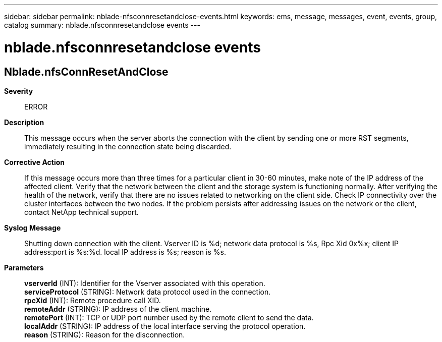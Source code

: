 ---
sidebar: sidebar
permalink: nblade-nfsconnresetandclose-events.html
keywords: ems, message, messages, event, events, group, catalog
summary: nblade.nfsconnresetandclose events
---

= nblade.nfsconnresetandclose events
:toclevels: 1
:hardbreaks:
:nofooter:
:icons: font
:linkattrs:
:imagesdir: ./media/

== Nblade.nfsConnResetAndClose
*Severity*::
ERROR
*Description*::
This message occurs when the server aborts the connection with the client by sending one or more RST segments, immediately resulting in the connection state being discarded.
*Corrective Action*::
If this message occurs more than three times for a particular client in 30-60 minutes, make note of the IP address of the affected client. Verify that the network between the client and the storage system is functioning normally. After verifying the health of the network, verify that there are no issues related to networking on the client side. Check IP connectivity over the cluster interfaces between the two nodes. If the problem persists after addressing issues on the network or the client, contact NetApp technical support.
*Syslog Message*::
Shutting down connection with the client. Vserver ID is %d; network data protocol is %s, Rpc Xid 0x%x; client IP address:port is %s:%d. local IP address is %s; reason is %s.
*Parameters*::
*vserverId* (INT): Identifier for the Vserver associated with this operation.
*serviceProtocol* (STRING): Network data protocol used in the connection.
*rpcXid* (INT): Remote procedure call XID.
*remoteAddr* (STRING): IP address of the client machine.
*remotePort* (INT): TCP or UDP port number used by the remote client to send the data.
*localAddr* (STRING): IP address of the local interface serving the protocol operation.
*reason* (STRING): Reason for the disconnection.
